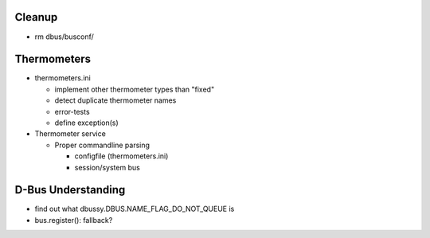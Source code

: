 Cleanup
=======

* rm dbus/busconf/

Thermometers
============

* thermometers.ini

  * implement other thermometer types than "fixed"
  * detect duplicate thermometer names
  * error-tests
  * define exception(s)

* Thermometer service

  * Proper commandline parsing

    * configfile (thermometers.ini)
    * session/system bus

D-Bus Understanding
===================

* find out what dbussy.DBUS.NAME_FLAG_DO_NOT_QUEUE is
* bus.register(): fallback?
